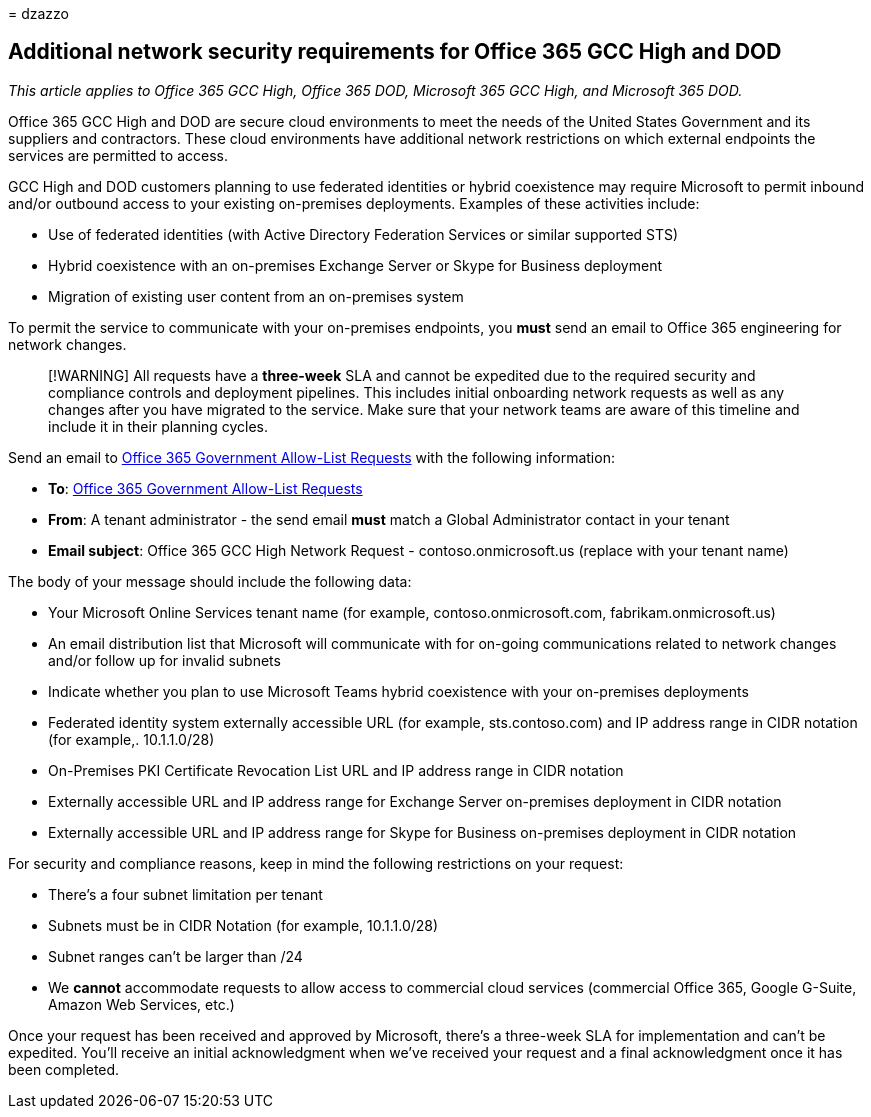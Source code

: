 = 
dzazzo

== Additional network security requirements for Office 365 GCC High and DOD

_This article applies to Office 365 GCC High, Office 365 DOD, Microsoft
365 GCC High, and Microsoft 365 DOD._

Office 365 GCC High and DOD are secure cloud environments to meet the
needs of the United States Government and its suppliers and contractors.
These cloud environments have additional network restrictions on which
external endpoints the services are permitted to access.

GCC High and DOD customers planning to use federated identities or
hybrid coexistence may require Microsoft to permit inbound and/or
outbound access to your existing on-premises deployments. Examples of
these activities include:

* Use of federated identities (with Active Directory Federation Services
or similar supported STS)
* Hybrid coexistence with an on-premises Exchange Server or Skype for
Business deployment
* Migration of existing user content from an on-premises system

To permit the service to communicate with your on-premises endpoints,
you *must* send an email to Office 365 engineering for network changes.

____
[!WARNING] All requests have a *three-week* SLA and cannot be expedited
due to the required security and compliance controls and deployment
pipelines. This includes initial onboarding network requests as well as
any changes after you have migrated to the service. Make sure that your
network teams are aware of this timeline and include it in their
planning cycles.
____

Send an email to mailto:o365gwlt@microsoft.com[Office 365 Government
Allow-List Requests] with the following information:

* *To*: mailto:o365gwlt@microsoft.com[Office 365 Government Allow-List
Requests]
* *From*: A tenant administrator - the send email *must* match a Global
Administrator contact in your tenant
* *Email subject*: Office 365 GCC High Network Request -
contoso.onmicrosoft.us (replace with your tenant name)

The body of your message should include the following data:

* Your Microsoft Online Services tenant name (for example,
contoso.onmicrosoft.com, fabrikam.onmicrosoft.us)
* An email distribution list that Microsoft will communicate with for
on-going communications related to network changes and/or follow up for
invalid subnets
* Indicate whether you plan to use Microsoft Teams hybrid coexistence
with your on-premises deployments
* Federated identity system externally accessible URL (for example,
sts.contoso.com) and IP address range in CIDR notation (for example,.
10.1.1.0/28)
* On-Premises PKI Certificate Revocation List URL and IP address range
in CIDR notation
* Externally accessible URL and IP address range for Exchange Server
on-premises deployment in CIDR notation
* Externally accessible URL and IP address range for Skype for Business
on-premises deployment in CIDR notation

For security and compliance reasons, keep in mind the following
restrictions on your request:

* There’s a four subnet limitation per tenant
* Subnets must be in CIDR Notation (for example, 10.1.1.0/28)
* Subnet ranges can’t be larger than /24
* We *cannot* accommodate requests to allow access to commercial cloud
services (commercial Office 365, Google G-Suite, Amazon Web Services,
etc.)

Once your request has been received and approved by Microsoft, there’s a
three-week SLA for implementation and can’t be expedited. You’ll receive
an initial acknowledgment when we’ve received your request and a final
acknowledgment once it has been completed.
